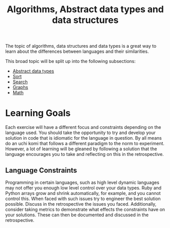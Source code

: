 #+TITLE: Algorithms, Abstract data types and data structures

The topic of algorithms, data structures and data types is a great way
to learn about the differences between languages and their similarities.

This broad topic will be split up into the following subsections:
- [[file:01-adts/README.org][Abstract data types]]
- [[file:02-sort/README.org][Sort]]
- [[file:03-search/README.org][Search]]
- [[file:04-graphs/README.org][Graphs]]
- [[file:05-math/README.org][Math]]

* Learning Goals
Each exercise will have a different focus and constraints depending on
the language used.
You should take the opportunity to try and develop your solution in
code that is idiomatic for the language in question. By all means do
an uchi komi that follows a different paradigm to the norm to experiment.
However, a lot of learning will be gleaned by following a solution that
the language encourages you to take and reflecting on this in the
retrospective.

** Language Constraints
Programming in certain languages, such as high level dynamic languages
may not offer you enough low level control over your data types.
Ruby and Python arrays grow and shrink automatically, for example, and
you cannot control this. When faced with such issues try to engineer the
best solution possible. Discuss in the retrospective the issues you faced.
Additionally, consider taking metrics to demonstrate what effects the
constraints have on your solutions. These can then be documented and
discussed in the retrospective.
